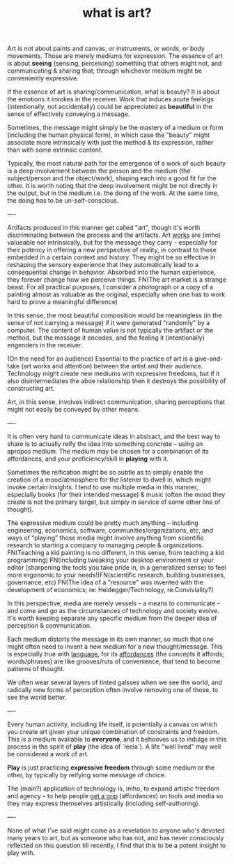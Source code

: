 #+TITLE: what is art?

Art is not about paints and canvas, or instruments, or words, or body movements. Those are merely mediums for expression. The essence of art is about *seeing* (sensing, perceiving) something that others might not, and communicating & sharing that, through whichever medium might be conveniently expressive.

If the essence of art is sharing/communication, what is beauty? It is about the emotions it invokes in the receiver. Work that induces acute feelings (intentionally, not accidentally) could be appreciated as *beautiful* in the sense of effectively conveying a message.

Sometimes, the message might simply be the mastery of a medium or form (including the human physical form), in which case the "beauty" might associate more intrinsically with just the method & its expression, rather than with some extrinsic content.

Typically, the most natural path for the emergence of a work of such beauty is a deep involvement between the person and the medium (the subject/person and the object/work), shaping each into a good fit for the other. It is worth noting that the deep involvement might be not directly in the output, but in the medium i.e. the doing of the work. At the same time, the doing has to be un-self-conscious.

----

Artifacts produced in this manner get called "art", though it's worth discriminating between the process and the artifacts. Art _works_ are (imho) valueable not intrinsically, but for the message they carry -- especially for their potency in offering a new perspective of reality, in contrast to those embedded in a certain context and history. They might be so effective in reshaping the sensory experience that they automatically lead to a consequential change in behavior. Absorbed into the human experience, they forever change how we perceive things.
FN(The art market is a strange beast. For all practical purposes, I consider a photograph or a copy of a painting almost as valuable as the original, especially when one has to work hard to prove a meaningful difference)

In this sense, the most beautiful composition would be meaningless (in the sense of not carrying a message) if it were generated "randomly" by a computer. The content of human value is not typically the artifact or the method, but the message it encodes, and the feeling it (intentionally) engenders in the receiver.

(On the need for an audience)
Essential to the practice of art is a give-and-take (art works and attention) between the artist and their audience. Technology might create new mediums with expressive freedoms, but if it also disintermediates the aboe relationship then it destroys the possibility of constructing art.

Art, in this sense, involves indirect communication, sharing perceptions that might not easily be conveyed by other means.

----

It is often very hard to communicate ideas in abstract, and the best way to share is to actually reify the idea into something concrete -- using an apropos medium.
The medium may be chosen for a combination of its affordances, and your proficiency/skill in *playing* with it.

Sometimes the reification might be so subtle as to simply enable the creation of a mood/atmosphere for the listener to dwell in, which might invoke certain insights. I tend to use multiple media in this manner, especially books (for their intended message) & music (often the mood they create is not the primary target, but simply in service of some other line of thought).

The expressive medium could be pretty much anything -- including engineering, economics, software, communities/organizations, etc, and ways of “playing” those media might involve anything from scientific research to starting a company to managing people & organizations. FN(Teaching a kid painting is no different, in this sense, from teaching a kid programming)
FN(including tweaking your desktop environment or your editor (sharpening the tools you take pride in, in a generalized sense) to feel more ergonomic to your needs!)FN(scientific research, building businesses, governance, etc) FN(The idea of a "resource" was invented with the development of economics; re: Heidegger/Technology, re:Conviviality?)

In this perspective, media are merely vessels -- a means to communicate -- and come and go as the circumstances of technology and society evolve. It's worth keeping separate any specific medium from the deeper idea of perception & communication.

Each medium distorts the message in its own manner, so much that one might often need to invent a new medium for a new thought/message. This is especially true with _language_, for its _affordances_ (the concepts it affords; words/phrases) are like grooves/ruts of convenience, that tend to become patterns of thought.

We often wear several layers of tinted galsses when we see the world, and radically new forms of perception often involve removing one of those, to see the world better.

----

Every human activity, including life itself, is potentially a canvas on which you create art given your unique combination of constraints and freedom. This is a medium available to *everyone*, and it behooves us to indulge in this process in the spirit of *play* (the idea of `leela`). A life "well lived" may well be considered a work of art.

*Play* is just practicing *expressive freedom* through some medium or the other, by typically by reifying some message of choice.

The (main?) application of technology is, imho, to expand artistic freedom and agency -- to help people _get a grip_ (affordances) on tools and media so they may express themselves artistically (including self-authoring).


----

None of what I've said might come as a revelation to anyone who's devoted many years to art, but as someone who has not, and has never consciously reflected on this question till recently, I find that this to be a potent insight to play with.
